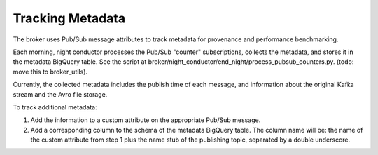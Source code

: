 Tracking Metadata
==================

The broker uses Pub/Sub message attributes to track metadata for provenance and
performance benchmarking.

Each morning, night conductor processes the Pub/Sub "counter" subscriptions,
collects the metadata, and stores it in the metadata BigQuery table.
See the script at broker/night_conductor/end_night/process_pubsub_counters.py.
(todo: move this to broker_utils).

Currently, the collected metadata includes the publish time of each message, and
information about the original Kafka stream and the Avro file storage.

To track additional metadata:

1. Add the information to a custom attribute on the appropriate Pub/Sub message.

2. Add a corresponding column to the schema of the metadata BigQuery table.
   The column name will be: the name of the custom attribute from step 1 plus the
   name stub of the publishing topic, separated by a double underscore.
